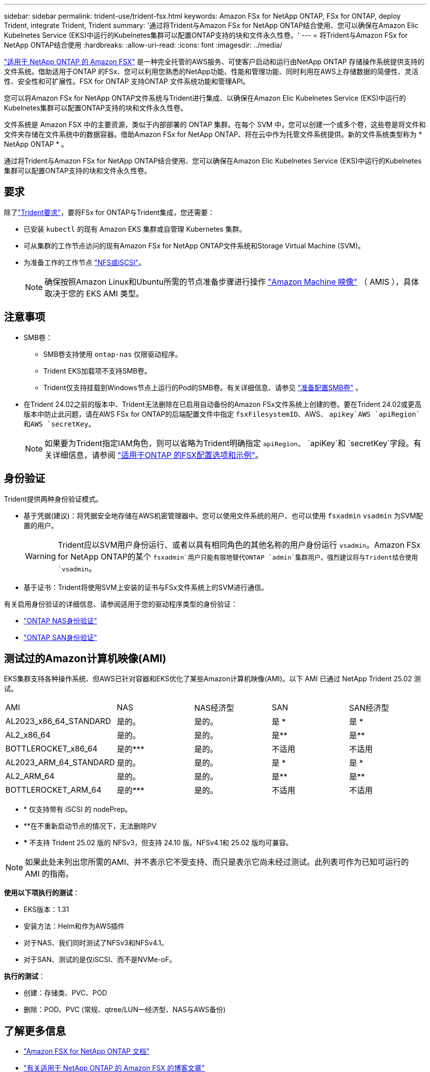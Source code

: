 ---
sidebar: sidebar 
permalink: trident-use/trident-fsx.html 
keywords: Amazon FSx for NetApp ONTAP, FSx for ONTAP, deploy Trident, integrate Trident, Trident 
summary: '通过将Trident与Amazon FSx for NetApp ONTAP结合使用、您可以确保在Amazon Elic Kubelnetes Service (EKS)中运行的Kubelnetes集群可以配置ONTAP支持的块和文件永久性卷。' 
---
= 将Trident与Amazon FSx for NetApp ONTAP结合使用
:hardbreaks:
:allow-uri-read: 
:icons: font
:imagesdir: ../media/


[role="lead"]
https://docs.aws.amazon.com/fsx/latest/ONTAPGuide/what-is-fsx-ontap.html["适用于 NetApp ONTAP 的 Amazon FSX"^] 是一种完全托管的AWS服务、可使客户启动和运行由NetApp ONTAP 存储操作系统提供支持的文件系统。借助适用于ONTAP 的FSx、您可以利用您熟悉的NetApp功能、性能和管理功能、同时利用在AWS上存储数据的简便性、灵活性、安全性和可扩展性。FSX for ONTAP 支持ONTAP 文件系统功能和管理API。

您可以将Amazon FSx for NetApp ONTAP文件系统与Trident进行集成、以确保在Amazon Elic Kubelnetes Service (EKS)中运行的Kubelnetes集群可以配置ONTAP支持的块和文件永久性卷。

文件系统是 Amazon FSX 中的主要资源，类似于内部部署的 ONTAP 集群。在每个 SVM 中，您可以创建一个或多个卷，这些卷是将文件和文件夹存储在文件系统中的数据容器。借助Amazon FSx for NetApp ONTAP、将在云中作为托管文件系统提供。新的文件系统类型称为 * NetApp ONTAP * 。

通过将Trident与Amazon FSx for NetApp ONTAP结合使用、您可以确保在Amazon Elic Kubelnetes Service (EKS)中运行的Kubelnetes集群可以配置ONTAP支持的块和文件永久性卷。



== 要求

除了link:../trident-get-started/requirements.html["Trident要求"]，要将FSx for ONTAP与Trident集成，您还需要：

* 已安装 `kubectl` 的现有 Amazon EKS 集群或自管理 Kubernetes 集群。
* 可从集群的工作节点访问的现有Amazon FSx for NetApp ONTAP文件系统和Storage Virtual Machine (SVM)。
* 为准备工作的工作节点 link:worker-node-prep.html["NFS或iSCSI"]。
+

NOTE: 确保按照Amazon Linux和Ubuntu所需的节点准备步骤进行操作 https://docs.aws.amazon.com/AWSEC2/latest/UserGuide/AMIs.html["Amazon Machine 映像"^] （ AMIS ），具体取决于您的 EKS AMI 类型。





== 注意事项

* SMB卷：
+
** SMB卷支持使用 `ontap-nas` 仅限驱动程序。
** Trident EKS加载项不支持SMB卷。
** Trident仅支持挂载到Windows节点上运行的Pod的SMB卷。有关详细信息、请参见 link:../trident-use/trident-fsx-storage-backend.html#prepare-to-provision-smb-volumes["准备配置SMB卷"] 。


* 在Trident 24.02之前的版本中、Trident无法删除在已启用自动备份的Amazon FSx文件系统上创建的卷。要在Trident 24.02或更高版本中防止此问题，请在AWS FSx for ONTAP的后端配置文件中指定 `fsxFilesystemID`、AWS、 `apikey`AWS `apiRegion`和AWS `secretKey`。
+

NOTE: 如果要为Trident指定IAM角色，则可以省略为Trident明确指定 `apiRegion`、 `apiKey`和 `secretKey`字段。有关详细信息，请参阅 link:../trident-use/trident-fsx-examples.html["适用于ONTAP 的FSX配置选项和示例"]。





== 身份验证

Trident提供两种身份验证模式。

* 基于凭据(建议)：将凭据安全地存储在AWS机密管理器中。您可以使用文件系统的用户、也可以使用 `fsxadmin` `vsadmin` 为SVM配置的用户。
+

WARNING: Trident应以SVM用户身份运行、或者以具有相同角色的其他名称的用户身份运行 `vsadmin`。Amazon FSx for NetApp ONTAP的某个 `fsxadmin`用户只能有限地替代ONTAP `admin`集群用户。强烈建议将与Trident结合使用 `vsadmin`。

* 基于证书：Trident将使用SVM上安装的证书与FSx文件系统上的SVM进行通信。


有关启用身份验证的详细信息、请参阅适用于您的驱动程序类型的身份验证：

* link:ontap-nas-prep.html["ONTAP NAS身份验证"]
* link:ontap-san-prep.html["ONTAP SAN身份验证"]




== 测试过的Amazon计算机映像(AMI)

EKS集群支持各种操作系统、但AWS已针对容器和EKS优化了某些Amazon计算机映像(AMI)。以下 AMI 已通过 NetApp Trident 25.02 测试。

|===


| AMI | NAS | NAS经济型 | SAN | SAN经济型 


| AL2023_x86_64_STANDARD | 是的。 | 是的。 | 是 * | 是 * 


| AL2_x86_64 | 是的。 | 是的。 | 是** | 是** 


| BOTTLEROCKET_x86_64 | 是的*** | 是的。 | 不适用 | 不适用 


| AL2023_ARM_64_STANDARD | 是的。 | 是的。 | 是 * | 是 * 


| AL2_ARM_64 | 是的。 | 是的。 | 是** | 是** 


| BOTTLEROCKET_ARM_64 | 是的*** | 是的。 | 不适用 | 不适用 
|===
* * 仅支持带有 iSCSI 的 nodePrep。
* **在不重新启动节点的情况下，无法删除PV
* *** 不支持 Trident 25.02 版的 NFSv3，但支持 24.10 版。NFSv4.1和 25.02 版均可兼容。



NOTE: 如果此处未列出您所需的AMI、并不表示它不受支持、而只是表示它尚未经过测试。此列表可作为已知可运行的 AMI 的指南。

*使用以下项执行的测试*：

* EKS版本：1.31
* 安装方法：Helm和作为AWS插件
* 对于NAS、我们同时测试了NFSv3和NFSv4.1。
* 对于SAN、测试的是仅iSCSI、而不是NVMe-oF。


*执行的测试*：

* 创建：存储类、PVC、POD
* 删除：POD、PVC (常规、qtree/LUN—经济型、NAS与AWS备份)




== 了解更多信息

* https://docs.aws.amazon.com/fsx/latest/ONTAPGuide/what-is-fsx-ontap.html["Amazon FSX for NetApp ONTAP 文档"^]
* https://www.netapp.com/blog/amazon-fsx-for-netapp-ontap/["有关适用于 NetApp ONTAP 的 Amazon FSX 的博客文章"^]

